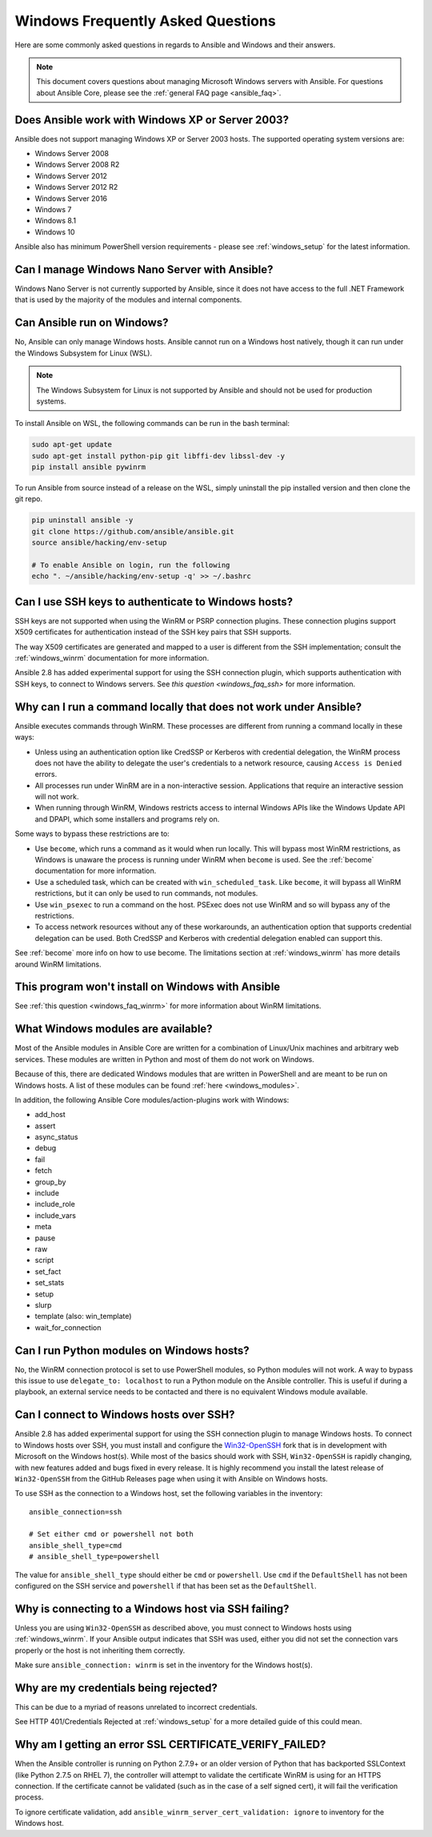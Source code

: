 .. _windows_faq:

Windows Frequently Asked Questions
==================================

Here are some commonly asked questions in regards to Ansible and Windows and
their answers.

.. note:: This document covers questions about managing Microsoft Windows servers with Ansible.
    For questions about Ansible Core, please see the
    :ref:`general FAQ page <ansible_faq>`.

Does Ansible work with Windows XP or Server 2003?
``````````````````````````````````````````````````
Ansible does not support managing Windows XP or Server 2003 hosts. The
supported operating system versions are:

* Windows Server 2008
* Windows Server 2008 R2
* Windows Server 2012
* Windows Server 2012 R2
* Windows Server 2016
* Windows 7
* Windows 8.1
* Windows 10

Ansible also has minimum PowerShell version requirements - please see
:ref:`windows_setup` for the latest information.

Can I manage Windows Nano Server with Ansible?
``````````````````````````````````````````````
Windows Nano Server is not currently supported by Ansible, since it does
not have access to the full .NET Framework that is used by the majority of the
modules and internal components.

Can Ansible run on Windows?
```````````````````````````
No, Ansible can only manage Windows hosts. Ansible cannot run on a Windows host
natively, though it can run under the Windows Subsystem for Linux (WSL).

.. note:: The Windows Subsystem for Linux is not supported by Ansible and
    should not be used for production systems.

To install Ansible on WSL, the following commands
can be run in the bash terminal:

.. code-block:: shell

    sudo apt-get update
    sudo apt-get install python-pip git libffi-dev libssl-dev -y
    pip install ansible pywinrm

To run Ansible from source instead of a release on the WSL, simply uninstall the pip
installed version and then clone the git repo.

.. code-block:: shell

    pip uninstall ansible -y
    git clone https://github.com/ansible/ansible.git
    source ansible/hacking/env-setup

    # To enable Ansible on login, run the following
    echo ". ~/ansible/hacking/env-setup -q' >> ~/.bashrc

Can I use SSH keys to authenticate to Windows hosts?
````````````````````````````````````````````````````
SSH keys are not supported when using the WinRM or PSRP connection plugins.
These connection plugins support X509 certificates for authentication instead
of the SSH key pairs that SSH supports.

The way X509 certificates are generated and mapped to a user is different
from the SSH implementation; consult the :ref:`windows_winrm` documentation for
more information.

Ansible 2.8 has added experimental support for using the SSH connection plugin,
which supports authentication with SSH keys, to connect to Windows servers. See `this question <windows_faq_ssh>`
for more information.

.. _windows_faq_winrm:

Why can I run a command locally that does not work under Ansible?
`````````````````````````````````````````````````````````````````
Ansible executes commands through WinRM. These processes are different from
running a command locally in these ways:

* Unless using an authentication option like CredSSP or Kerberos with
  credential delegation, the WinRM process does not have the ability to
  delegate the user's credentials to a network resource, causing ``Access is
  Denied`` errors.

* All processes run under WinRM are in a non-interactive session. Applications
  that require an interactive session will not work.

* When running through WinRM, Windows restricts access to internal Windows
  APIs like the Windows Update API and DPAPI, which some installers and
  programs rely on.

Some ways to bypass these restrictions are to:

* Use ``become``, which runs a command as it would when run locally. This will
  bypass most WinRM restrictions, as Windows is unaware the process is running
  under WinRM when ``become`` is used. See the :ref:`become` documentation for more
  information.

* Use a scheduled task, which can be created with ``win_scheduled_task``. Like
  ``become``, it will bypass all WinRM restrictions, but it can only be used to run
  commands, not modules.

* Use ``win_psexec`` to run a command on the host. PSExec does not use WinRM
  and so will bypass any of the restrictions.

* To access network resources without any of these workarounds, an
  authentication option that supports credential delegation can be used. Both
  CredSSP and Kerberos with credential delegation enabled can support this.

See :ref:`become` more info on how to use become. The limitations section at
:ref:`windows_winrm` has more details around WinRM limitations.

This program won't install on Windows with Ansible
``````````````````````````````````````````````````
See :ref:`this question <windows_faq_winrm>` for more information about WinRM limitations.

What Windows modules are available?
```````````````````````````````````
Most of the Ansible modules in Ansible Core are written for a combination of
Linux/Unix machines and arbitrary web services. These modules are written in
Python and most of them do not work on Windows.

Because of this, there are dedicated Windows modules that are written in
PowerShell and are meant to be run on Windows hosts. A list of these modules
can be found :ref:`here <windows_modules>`.

In addition, the following Ansible Core modules/action-plugins work with Windows:

* add_host
* assert
* async_status
* debug
* fail
* fetch
* group_by
* include
* include_role
* include_vars
* meta
* pause
* raw
* script
* set_fact
* set_stats
* setup
* slurp
* template (also: win_template)
* wait_for_connection

Can I run Python modules on Windows hosts?
``````````````````````````````````````````
No, the WinRM connection protocol is set to use PowerShell modules, so Python
modules will not work. A way to bypass this issue to use
``delegate_to: localhost`` to run a Python module on the Ansible controller.
This is useful if during a playbook, an external service needs to be contacted
and there is no equivalent Windows module available.

.. _winrm_faq_ssh:

Can I connect to Windows hosts over SSH?
````````````````````````````````````````
Ansible 2.8 has added experimental support for using the SSH connection plugin
to manage Windows hosts. To connect to Windows hosts over SSH, you must install and configure the `Win32-OpenSSH <https://github.com/PowerShell/Win32-OpenSSH>`_
fork that is in development with Microsoft on
the Windows host(s). While most of the basics should work with SSH,
``Win32-OpenSSH`` is rapidly changing, with new features added and bugs
fixed in every release. It is highly recommend you install the latest release
of ``Win32-OpenSSH`` from the GitHub Releases page when using it with Ansible
on Windows hosts.

To use SSH as the connection to a Windows host, set the following variables in
the inventory::

    ansible_connection=ssh

    # Set either cmd or powershell not both
    ansible_shell_type=cmd
    # ansible_shell_type=powershell

The value for ``ansible_shell_type`` should either be ``cmd`` or ``powershell``.
Use ``cmd`` if the ``DefaultShell`` has not been configured on the SSH service
and ``powershell`` if that has been set as the ``DefaultShell``.

Why is connecting to a Windows host via SSH failing?
````````````````````````````````````````````````````
Unless you are using ``Win32-OpenSSH`` as described above, you must connect to
Windows hosts using :ref:`windows_winrm`. If your Ansible output indicates that
SSH was used, either you did not set the connection vars properly or the host is not inheriting them correctly.

Make sure ``ansible_connection: winrm`` is set in the inventory for the Windows
host(s).

Why are my credentials being rejected?
``````````````````````````````````````
This can be due to a myriad of reasons unrelated to incorrect credentials.

See HTTP 401/Credentials Rejected at :ref:`windows_setup` for a more detailed
guide of this could mean.

Why am I getting an error SSL CERTIFICATE_VERIFY_FAILED?
````````````````````````````````````````````````````````
When the Ansible controller is running on Python 2.7.9+ or an older version of Python that
has backported SSLContext (like Python 2.7.5 on RHEL 7), the controller will attempt to
validate the certificate WinRM is using for an HTTPS connection. If the
certificate cannot be validated (such as in the case of a self signed cert), it will
fail the verification process.

To ignore certificate validation, add
``ansible_winrm_server_cert_validation: ignore`` to inventory for the Windows
host.

.. seealso::

   :ref:`windows`
       The Windows documentation index
   :ref:`about_playbooks`
       An introduction to playbooks
   :ref:`playbooks_best_practices`
       Best practices advice
   `User Mailing List <https://groups.google.com/group/ansible-project>`_
       Have a question?  Stop by the google group!
   `irc.freenode.net <http://irc.freenode.net>`_
       #ansible IRC chat channel
